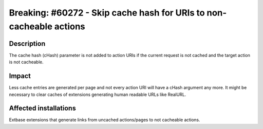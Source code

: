 ====================================================================
Breaking: #60272 - Skip cache hash for URIs to non-cacheable actions
====================================================================

Description
===========

The cache hash (cHash) parameter is not added to action URIs if the current
request is not cached and the target action is not cacheable.


Impact
======

Less cache entries are generated per page and not every action URI will have
a cHash argument any more. It might be necessary to clear caches of extensions
generating human readable URLs like RealURL.


Affected installations
======================

Extbase extensions that generate links from uncached actions/pages to not
cacheable actions.
